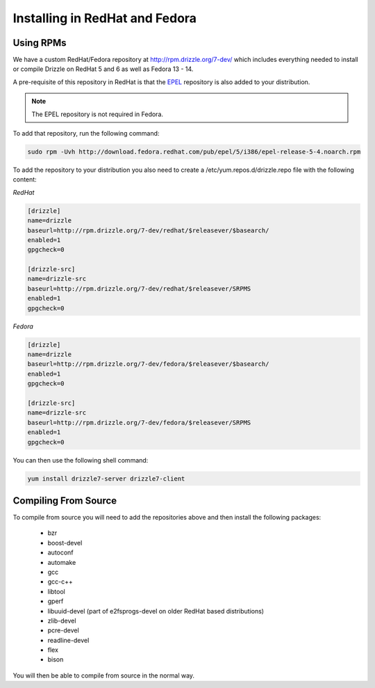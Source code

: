 Installing in RedHat and Fedora
================================

Using RPMs
----------
We have a custom RedHat/Fedora repository at
http://rpm.drizzle.org/7-dev/ which includes everything needed
to install or compile Drizzle on RedHat 5 and 6 as well as Fedora 13 - 14.

A pre-requisite of this repository in RedHat is that the
`EPEL <http://fedoraproject.org/wiki/EPEL>`_ repository is also added to your
distribution.

.. note::

   The EPEL repository is not required in Fedora.

To add that repository, run the following command:

.. code-block:: bash

  sudo rpm -Uvh http://download.fedora.redhat.com/pub/epel/5/i386/epel-release-5-4.noarch.rpm

To add the repository to your distribution you also need to create a /etc/yum.repos.d/drizzle.repo file with the following content:

*RedHat*

.. code-block:: ini

   [drizzle]
   name=drizzle
   baseurl=http://rpm.drizzle.org/7-dev/redhat/$releasever/$basearch/
   enabled=1
   gpgcheck=0

   [drizzle-src]
   name=drizzle-src
   baseurl=http://rpm.drizzle.org/7-dev/redhat/$releasever/SRPMS
   enabled=1
   gpgcheck=0

*Fedora*

.. code-block:: ini

   [drizzle]
   name=drizzle
   baseurl=http://rpm.drizzle.org/7-dev/fedora/$releasever/$basearch/
   enabled=1
   gpgcheck=0

   [drizzle-src]
   name=drizzle-src
   baseurl=http://rpm.drizzle.org/7-dev/fedora/$releasever/SRPMS
   enabled=1
   gpgcheck=0

You can then use the following shell command:

.. code-block:: bash

   yum install drizzle7-server drizzle7-client

Compiling From Source
---------------------
To compile from source you will need to add the repositories above and then install the following packages:

 * bzr
 * boost-devel
 * autoconf
 * automake
 * gcc
 * gcc-c++
 * libtool
 * gperf
 * libuuid-devel (part of e2fsprogs-devel on older RedHat based distributions)
 * zlib-devel
 * pcre-devel
 * readline-devel
 * flex
 * bison

You will then be able to compile from source in the normal way.
